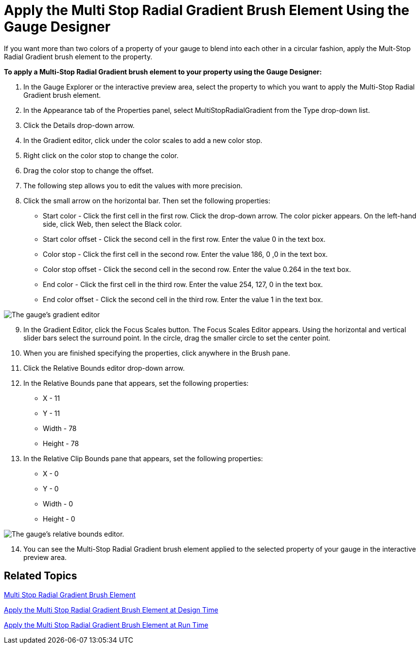 ﻿////

|metadata|
{
    "name": "webgauge-apply-the-multi-stop-radial-gradient-brush-element-using-the-gauge-designer",
    "controlName": ["WebGauge"],
    "tags": [],
    "guid": "{A8D2FF6C-5ED9-4F64-AD6F-184701E961BE}",  
    "buildFlags": [],
    "createdOn": "0001-01-01T00:00:00Z"
}
|metadata|
////

= Apply the Multi Stop Radial Gradient Brush Element Using the Gauge Designer

If you want more than two colors of a property of your gauge to blend into each other in a circular fashion, apply the Mult-Stop Radial Gradient brush element to the property.

*To apply a Multi-Stop Radial Gradient brush element to your property using the Gauge Designer:*

[start=1]
. In the Gauge Explorer or the interactive preview area, select the property to which you want to apply the Multi-Stop Radial Gradient brush element.
[start=2]
. In the Appearance tab of the Properties panel, select MultiStopRadialGradient from the Type drop-down list.
[start=3]
. Click the Details drop-down arrow.
[start=4]
. In the Gradient editor, click under the color scales to add a new color stop.
[start=5]
. Right click on the color stop to change the color.
[start=6]
. Drag the color stop to change the offset.
[start=7]
. The following step allows you to edit the values with more precision.
[start=8]
. Click the small arrow on the horizontal bar. Then set the following properties:

** Start color - Click the first cell in the first row. Click the drop-down arrow. The color picker appears. On the left-hand side, click Web, then select the Black color.
** Start color offset - Click the second cell in the first row. Enter the value 0 in the text box.
** Color stop - Click the first cell in the second row. Enter the value 186, 0 ,0 in the text box.
** Color stop offset - Click the second cell in the second row. Enter the value 0.264 in the text box.
** End color - Click the first cell in the third row. Enter the value 254, 127, 0 in the text box.
** End color offset - Click the second cell in the third row. Enter the value 1 in the text box.

image::images/Gauge_Multi_Stop_Radial_Gradient_01.png[The gauge's gradient editor, with three color stops.]

[start=9]
. In the Gradient Editor, click the Focus Scales button. The Focus Scales Editor appears. Using the horizontal and vertical slider bars select the surround point. In the circle, drag the smaller circle to set the center point.
[start=10]
. When you are finished specifying the properties, click anywhere in the Brush pane.
[start=11]
. Click the Relative Bounds editor drop-down arrow.
[start=12]
. In the Relative Bounds pane that appears, set the following properties:

** X - 11
** Y - 11
** Width - 78
** Height - 78

[start=13]
. In the Relative Clip Bounds pane that appears, set the following properties:

** X - 0
** Y - 0
** Width - 0
** Height - 0

image::images/Gauge_Multi_Stop_Radial_Gradient_05.png[The gauge's relative bounds editor.]

[start=14]
. You can see the Multi-Stop Radial Gradient brush element applied to the selected property of your gauge in the interactive preview area.

== Related Topics

link:webgauge-multi-stop-radial-gradient-brush-element.html[Multi Stop Radial Gradient Brush Element]

link:webgauge-apply-the-multi-stop-radial-gradient-brush-element-at-design-time.html[Apply the Multi Stop Radial Gradient Brush Element at Design Time]

link:webgauge-apply-the-multi-stop-radial-gradient-brush-element-at-run-time.html[Apply the Multi Stop Radial Gradient Brush Element at Run Time]